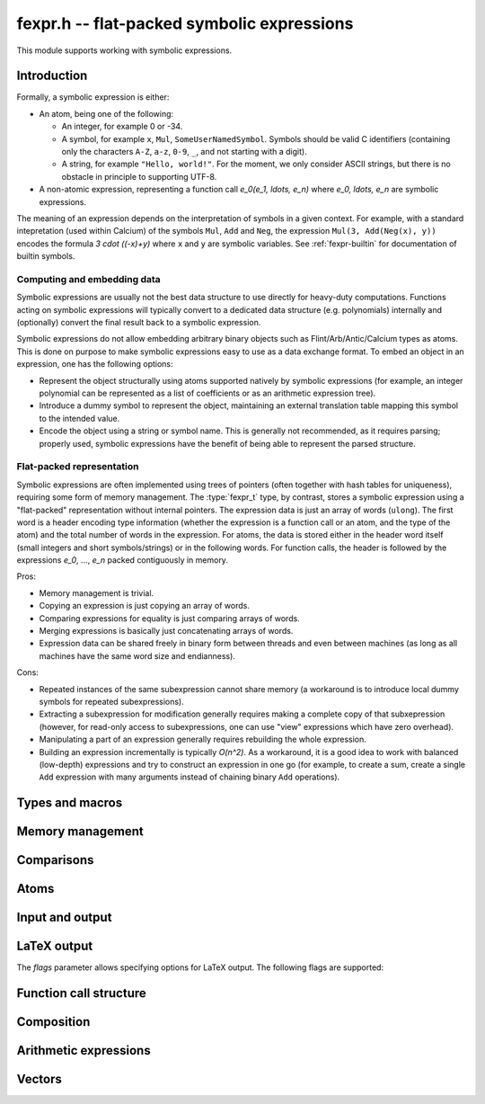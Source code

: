 .. _fexpr:

**fexpr.h** -- flat-packed symbolic expressions
===============================================================================

This module supports working with symbolic expressions.

Introduction
-----------------------------------------------------------------------

Formally, a symbolic expression is either:

* An atom, being one of the following:

  * An integer, for example 0 or -34.

  * A symbol, for example ``x``, ``Mul``, ``SomeUserNamedSymbol``.
    Symbols should be valid C identifiers (containing only the
    characters ``A-Z``, ``a-z``, ``0-9``, ``_``,
    and not starting with a digit).

  * A string, for example ``"Hello, world!"``. For the moment, we
    only consider ASCII strings, but there is no obstacle in
    principle to supporting UTF-8.

* A non-atomic expression, representing a function call
  `e_0(e_1, \ldots, e_n)` where `e_0, \ldots, e_n` are symbolic
  expressions.

The meaning of an expression depends on the interpretation
of symbols in a given context.
For example, with a standard intepretation (used within Calcium) of the symbols
``Mul``, ``Add`` and
``Neg``, the expression ``Mul(3, Add(Neg(x), y))``
encodes the formula `3 \cdot ((-x)+y)`
where ``x`` and ``y`` are symbolic variables.
See :ref:`fexpr-builtin` for documentation of builtin symbols.

Computing and embedding data
.......................................................................

Symbolic expressions are usually not the best data structure to use
directly for heavy-duty computations. Functions acting on
symbolic expressions will typically convert
to a dedicated data structure (e.g. polynomials) internally
and (optionally) convert the final result back to a symbolic expression.

Symbolic expressions do not allow embedding arbitrary binary objects
such as Flint/Arb/Antic/Calcium types as atoms.
This is done on purpose to make symbolic expressions easy to use
as a data exchange format.
To embed an object in an expression, one has the following options:

* Represent the object structurally using atoms supported natively by
  symbolic expressions (for example, an integer polynomial can be
  represented as a list of coefficients or as an arithmetic expression tree).
* Introduce a dummy symbol to represent the object, maintaining
  an external translation table mapping this symbol to the intended value.
* Encode the object using a string or symbol name. This is generally not
  recommended, as it requires parsing; properly used, symbolic
  expressions have the benefit of being able to represent the parsed
  structure.

Flat-packed representation
.......................................................................

Symbolic expressions are often implemented using trees of pointers
(often together with hash tables for uniqueness),
requiring some form of memory management.
The :type:`fexpr_t` type, by contrast, stores a symbolic expression
using a "flat-packed" representation without internal pointers.
The expression data is just an array of words (``ulong``).
The first word is a header encoding type information (whether
the expression is a function call or an atom, and the type
of the atom) and the total number of words
in the expression.
For atoms, the data is stored either in the header word itself (small
integers and short symbols/strings) or in the following words.
For function calls, the header is followed by
the expressions `e_0`, ..., `e_n` packed contiguously in memory.

Pros:

* Memory management is trivial.
* Copying an expression is just copying an array of words.
* Comparing expressions for equality is just comparing arrays of words.
* Merging expressions is basically just concatenating arrays of words.
* Expression data can be shared freely in binary form between
  threads and even between machines (as long as all machines
  have the same word size and endianness).

Cons:

* Repeated instances of the same subexpression cannot share memory
  (a workaround is to introduce local dummy symbols for repeated
  subexpressions).
* Extracting a subexpression for modification generally
  requires making a complete
  copy of that subxepression (however, for read-only access
  to subexpressions, one can use "view" expressions which have
  zero overhead).
* Manipulating a part of an expression generally requires rebuilding
  the whole expression.
* Building an expression incrementally is typically `O(n^2)`.
  As a workaround, it is a good idea to work with balanced (low-depth)
  expressions and try to construct an expression in one go
  (for example, to create a sum, create a single ``Add`` expression
  with many arguments instead of chaining binary ``Add`` operations).

Types and macros
-------------------------------------------------------------------------------

.. type:: fexpr_struct

.. type:: fexpr_t

    An *fexpr_struct* consists of a pointer to an array of words along
    with a record of the number of allocated words.

    An *fexpr_t* is defined as an array of length one of type
    *fexpr_struct*, permitting an *fexpr_t* to be passed by
    reference.

.. type:: fexpr_ptr

   Alias for ``fexpr_struct *``, used for arrays of expressions.

.. type:: fexpr_srcptr

   Alias for ``const fexpr_struct *``, used for arrays of expressions
   when passed as constant input to functions.

.. type:: fexpr_vec_struct

.. type:: fexpr_vec_t

    A type representing a vector of expressions with managed length.
    The structure contains an :type:`fexpr_ptr` *entries* for
    the entries, an integer *length* (the size of the vector), and
    an integer *alloc* (the number of allocated entries).

.. macro:: fexpr_vec_entry(vec, i)

    Returns a pointer to entry *i* in the vector *vec*.

Memory management
-------------------------------------------------------------------------------

.. function:: void fexpr_init(fexpr_t expr)

    Initializes *expr* for use. Its value is set to the atomic
    integer 0.

.. function:: void fexpr_clear(fexpr_t expr)

    Clears *expr*, freeing its allocated memory.

.. function:: fexpr_ptr _fexpr_vec_init(slong len)

    Returns a heap-allocated vector of *len* initialized expressions.

.. function:: void _fexpr_vec_clear(fexpr_ptr vec, slong len)

    Clears the *len* expressions in *vec* and frees *vec* itself.

.. function:: void fexpr_fit_size(fexpr_t expr, slong size)

    Ensures that *expr* has room for *size* words.

.. function:: slong fexpr_size(const fexpr_t expr)

    Returns the number of words in the internal representation
    of *expr*.

.. function:: void fexpr_set(fexpr_t res, const fexpr_t expr)

    Sets *res* to the a copy of *expr*.

.. function:: void fexpr_swap(fexpr_t a, fexpr_t b)

    Swaps *a* and *b* efficiently.

Comparisons
-------------------------------------------------------------------------------

.. function:: int fexpr_equal(const fexpr_t a, const fexpr_t b)

    Checks if *a* and *b* are exactly equal as expressions.

.. function:: ulong fexpr_hash(const fexpr_t expr)

    Returns a hash of the expression *expr*.

.. function:: int fexpr_cmp_fast(const fexpr_t a, const fexpr_t b)

    Compares *a* and *b* using an ordering based on the internal
    representation, returning -1, 0 or 1. This can be used, for
    instance, to maintain sorted arrays of expressions for binary
    search; the sort order has no mathematical significance.


Atoms
-------------------------------------------------------------------------------

.. function:: int fexpr_is_integer(const fexpr_t expr)

    Returns whether *expr* is an atomic integer

.. function:: int fexpr_is_symbol(const fexpr_t expr)

    Returns whether *expr* is an atomic symbol.

.. function:: int fexpr_is_string(const fexpr_t expr)

    Returns whether *expr* is an atomic string.

.. function:: int fexpr_is_atom(const fexpr_t expr)

    Returns whether *expr* is any atom.

.. function:: void fexpr_zero(fexpr_t res)

    Sets *res* to the atomic integer 0.

.. function:: int fexpr_is_zero(const fexpr_t expr)

    Returns whether *expr* is the atomic integer 0.

.. function:: void fexpr_set_si(fexpr_t res, slong c)
              void fexpr_set_ui(fexpr_t res, ulong c)
              void fexpr_set_fmpz(fexpr_t res, const fmpz_t c)

    Sets *res* to the atomic integer *c*.

.. function:: void fexpr_get_fmpz(fmpz_t res, const fexpr_t expr)

    Sets *res* to the atomic integer in *expr*. This aborts
    if *expr* is not an atomic integer.

.. function:: void fexpr_set_symbol_builtin(fexpr_t res, slong id)

    Sets *res* to the builtin symbol with internal index *id*
    (see :ref:`fexpr-builtin`).

.. function:: void fexpr_set_symbol_str(fexpr_t res, const char * s)

    Sets *res* to the symbol given by *s*.

.. function:: char * fexpr_get_symbol_str(const fexpr_t expr)

    Returns the symbol in *expr* as a string. The string must
    be freed with :func:`flint_free`.
    This aborts if *expr* is not an atomic symbol.

Input and output
------------------------------------------------------------------------

.. function:: void fexpr_write(calcium_stream_t stream, const fexpr_t expr)

    Writes *expr* to *stream*.

.. function:: void fexpr_print(const fexpr_t expr)

    Prints *expr* to standard output.

.. function:: char * fexpr_get_str(const fexpr_t expr)

    Returns a string representation of *expr*. The string must
    be freed with :func:`flint_free`.

LaTeX output
------------------------------------------------------------------------

.. function:: void fexpr_write_latex(calcium_stream_t stream, const fexpr_t expr, ulong flags)

    Writes the LaTeX representation of *expr* to *stream*.

.. function:: void fexpr_print_latex(const fexpr_t expr, ulong flags)

    Prints the LaTeX representation of *expr* to standard output.

.. function:: char * fexpr_get_str_latex(const fexpr_t expr, ulong flags)

    Returns a string of the LaTeX representation of *expr*. The string
    must be freed with :func:`flint_free`.

The *flags* parameter allows specifying options for LaTeX output.
The following flags are supported:

.. macro:: FEXPR_LATEX_SMALL

    Generate more compact formulas, most importantly by printing
    fractions inline as `p/q` instead of as `\displaystyle{\frac{p}{q}}`.
    This flag is automatically activated within
    subscripts and superscripts and in certain other parts of
    formulas.

Function call structure
------------------------------------------------------------------------

.. function:: slong fexpr_nargs(const fexpr_t expr)

    Returns the number of arguments *n* in the function call
    `f(e_1,\ldots,e_n)` represented
    by *expr*. If *expr* is an atom, returns -1.

.. function:: void fexpr_func(fexpr_t res, const fexpr_t expr)

    Assuming that *expr* represents a function call
    `f(e_1,\ldots,e_n)`, sets *res* to the function expression *f*.

.. function:: void fexpr_view_func(fexpr_t view, const fexpr_t expr)

    As :func:`fexpr_func`, but sets *view* to a shallow view
    instead of copying the expression.
    The variable *view* must not be initialized before use or
    cleared after use, and *expr* must not be modified or cleared
    as long as *view* is in use.

.. function:: void fexpr_arg(fexpr_t res, const fexpr_t expr, slong i)

    Assuming that *expr* represents a function call
    `f(e_1,\ldots,e_n)`, sets *res* to the argument `e_{i+1}`.
    Note that indexing starts from 0.
    The index must be in bounds, with `0 \le i < n`.

.. function:: void fexpr_view_arg(fexpr_t view, const fexpr_t expr, slong i)

    As :func:`fexpr_arg`, but sets *view* to a shallow view
    instead of copying the expression.
    The variable *view* must not be initialized before use or
    cleared after use, and *expr* must not be modified or cleared
    as long as *view* is in use.

.. function:: void fexpr_view_next(fexpr_t view)

    Assuming that *view* is a shallow view of a function argument `e_i`
    in a function call `f(e_1,\ldots,e_n)`, sets *view* to
    a view of the next argument `e_{i+1}`.
    This function can be called when *view* refers to the last argument
    `e_n`, provided that *view* is not used afterwards.
    This function can also be called when *view* refers to the function *f*,
    in which case it will make *view* point to `e_1`.


Composition
------------------------------------------------------------------------

.. function:: void fexpr_call0(fexpr_t res, const fexpr_t f)
              void fexpr_call1(fexpr_t res, const fexpr_t f, const fexpr_t x1)
              void fexpr_call2(fexpr_t res, const fexpr_t f, const fexpr_t x1, const fexpr_t x2)
              void fexpr_call3(fexpr_t res, const fexpr_t f, const fexpr_t x1, const fexpr_t x2, const fexpr_t x3)
              void fexpr_call4(fexpr_t res, const fexpr_t f, const fexpr_t x1, const fexpr_t x2, const fexpr_t x3, const fexpr_t x4)
              void fexpr_call_vec(fexpr_t res, const fexpr_t f, fexpr_srcptr args, slong len)

    Creates the function call `f(x_1,\ldots,x_n)`.
    The *vec* version takes the arguments as an array *args*
    and *n* is given by *len*.

Arithmetic expressions
------------------------------------------------------------------------

.. function:: void fexpr_set_fmpq(fexpr_t res, const fmpq_t x)

    Sets *res* to the rational number *x*. This creates an atomic
    integer if the denominator of *x* is one, and otherwise creates a
    division expression.

.. function:: void fexpr_set_arf(fexpr_t res, const arf_t x)
              void fexpr_set_d(fexpr_t res, double x)

    Sets *res* to an expression for the value of the
    floating-point number *x*. NaN is represented
    as ``Undefined``. For a regular value, this creates an atomic integer
    or a rational fraction if the exponent is small, and otherwise
    creates an expression of the form ``Mul(m, Pow(2, e))``.

.. function:: void fexpr_set_re_im_d(fexpr_t res, double x, double y)

    Sets *res* to an expression for the complex number with real part
    *x* and imaginary part *y*.

.. function:: void fexpr_neg(fexpr_t res, const fexpr_t a)
              void fexpr_add(fexpr_t res, const fexpr_t a, const fexpr_t b)
              void fexpr_sub(fexpr_t res, const fexpr_t a, const fexpr_t b)
              void fexpr_mul(fexpr_t res, const fexpr_t a, const fexpr_t b)
              void fexpr_div(fexpr_t res, const fexpr_t a, const fexpr_t b)
              void fexpr_pow(fexpr_t res, const fexpr_t a, const fexpr_t b)

    Constructs an arithmetic expression with given arguments.
    No simplifications whatsoever are performed.

.. function:: int fexpr_is_arithmetic_operation(const fexpr_t expr)

    Returns whether *expr* is of the form `f(e_1,\ldots,e_n)`
    where *f* is one of the arithmetic operators ``Pos``, ``Neg``,
    ``Add``, ``Sub``, ``Mul``, ``Div``.

.. function:: void fexpr_arithmetic_nodes(fexpr_vec_t nodes, const fexpr_t expr)

    Sets *nodes* to a vector of subexpressions of *expr* such that *expr*
    is an arithmetic expression with *nodes* as leaves.
    More precisely, *expr* will be constructed out of nested application
    the arithmetic operators
    ``Pos``, ``Neg``, ``Add``, ``Sub``, ``Mul``, ``Div`` with
    integers and expressions in *nodes* as leaves.
    Powers ``Pow`` with an atomic integer exponent are also allowed.
    The nodes are output without repetition but are not automatically sorted in
    a canonical order.

.. function:: int fexpr_get_fmpz_mpoly_q(fmpz_mpoly_q_t res, const fexpr_t expr, const fexpr_vec_t vars, const fmpz_mpoly_ctx_t ctx)

    Sets *res* to the expression *expr* as a formal rational
    function of the subexpressions in *vars*.
    The vector *vars* must have the same length as the number of
    variables specified in *ctx*.
    To build *vars* automatically for a given expression,
    :func:`fexpr_arithmetic_nodes` may be used.

    Returns 1 on success and 0 on failure. Failure can occur for the
    following reasons:

    * A subexpression is encountered that cannot be interpreted
      as an arithmetic operation and does not appear (exactly) in *vars*.
    * Overflow (too many terms or too large exponent).
    * Division by zero (a zero denominator is encountered).

    It is important to note that this function views *expr* as
    a formal rational function with *vars* as formal indeterminates.
    It does thus not check for algebraic relations between *vars*
    and can implicitly divide by zero if *vars* are not algebraically
    independent.

.. function:: void fexpr_set_fmpz_mpoly(fexpr_t res, const fmpz_mpoly_t poly, const fexpr_vec_t vars, const fmpz_mpoly_ctx_t ctx)
              void fexpr_set_fmpz_mpoly_q(fexpr_t res, const fmpz_mpoly_q_t frac, const fexpr_vec_t vars, const fmpz_mpoly_ctx_t ctx)

    Sets *res* to an expression for the multivariate polynomial *poly*
    (or rational function *frac*),
    using the expressions in *vars* as the variables. The length
    of *vars* must agree with the number of variables in *ctx*.
    If *NULL* is passed for *vars*, a default choice of symbols
    is used.

.. function:: int fexpr_expanded_normal_form(fexpr_t res, const fexpr_t expr, ulong flags)

    Sets *res* to *expr* converted to expanded normal form viewed
    as a formal rational function with its non-arithmetic subexpressions
    as terminal nodes.
    This function first computes nodes with :func:`fexpr_arithmetic_nodes`,
    sorts the nodes, evaluates to a rational function with
    :func:`fexpr_get_fmpz_mpoly_q`, and then converts back to an
    expression with :func:`fexpr_set_fmpz_mpoly_q`.
    Optional *flags* are reserved for future use.


Vectors
------------------------------------------------------------------------

.. function:: void fexpr_vec_init(fexpr_vec_t vec)

    Initializes *vec* to a vector of length zero.

.. function:: void fexpr_vec_clear(fexpr_vec_t vec)

    Clears the vector *vec*.

.. function:: void fexpr_vec_print(const fexpr_vec_t vec)

    Prints *vec* to standard output.

.. function:: void fexpr_vec_swap(fexpr_vec_t x, fexpr_vec_t y)

    Swaps *x* and *y* efficiently.

.. function:: void fexpr_vec_fit_length(fexpr_vec_t vec, slong len)

    Ensures that *vec* has space for *len* entries.

.. function:: void fexpr_vec_set(fexpr_vec_t dest, const fexpr_vec_t src)

    Sets *dest* to a copy of *src*.

.. function:: void fexpr_vec_append(fexpr_vec_t vec, const fexpr_t expr)

    Appends *expr* to the end of the vector *vec*.

.. function:: slong fexpr_vec_insert_unique(fexpr_vec_t vec, const fexpr_t expr)

    Inserts *expr* without duplication into vec, returning its
    position. If this expression already exists, *vec* is unchanged.
    If this expression does not exist in *vec*, it is appended.

.. function:: void fexpr_vec_set_length(fexpr_vec_t vec, slong len)

    Sets the length of *vec* to *len*, truncating or zero-extending as needed.

.. function:: void _fexpr_vec_sort_fast(fexpr_ptr vec, slong len)

    Sorts the *len* entries in *vec* using 
    the comparison function :func:`fexpr_cmp_fast`.

.. raw:: latex

    \newpage
